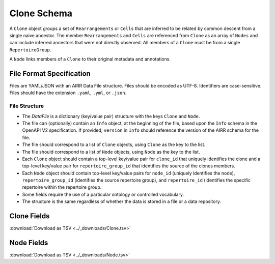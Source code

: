 .. _CloneSchema:

Clone Schema
============================================

A ``Clone`` object groups a set of ``Rearrangements`` or ``Cells`` that are
inferred to be related by common descent from a single naive ancestor. The
member ``Rearrangements`` and ``Cells`` are referenced from ``Clone`` as an
array of ``Nodes`` and can include inferred ancestors that were not directly
observed. All members of a ``Clone`` must be from a single ``RepertoireGroup``.

A ``Node`` links members of a ``Clone`` to their original metadata and 
annotations.

File Format Specification
-------------------------

Files are YAML/JSON with an AIRR Data File structure. Files should be
encoded as UTF-8. Identifiers are case-sensitive. Files should have the
extension ``.yaml``, ``.yml``, or ``.json``.

File Structure
~~~~~~~~~~~~~~

+ The `DataFile` is a dictionary (key/value pair) structure with the keys ``Clone`` and ``Node``.

+ The file can (optionally) contain an ``Info`` object, at the beginning of the file, based upon the ``Info`` schema in the OpenAPI V2 specification. If provided, ``version`` in ``Info`` should reference the version of the AIRR schema for the file.

+ The file should correspond to a list of ``Clone`` objects, using ``Clone`` as the key to the list.

+ The file should correspond to a list of ``Node`` objects, using ``Node`` as the key to the list.

+ Each ``Clone`` object should contain a top-level key/value pair for ``clone_id`` that uniquely identifies the clone and a top-level key/value pair for ``repertoire_group_id`` that identifies the source of the clones members.

+ Each ``Node`` object should contain top-level key/value pairs for ``node_id`` (uniquely identifies the node), ``repertoire_group_id`` (identifies the source repertoire group), and ``repertoire_id`` (identifies the specific repertoire within the repertoire group.

+ Some fields require the use of a particular ontology or controlled vocabulary.

+ The structure is the same regardless of whether the data is stored in a file or a data repository.
.. _CloneFields:

Clone Fields
------------------------------

:download:`Download as TSV <../_downloads/Clone.tsv>`

.. list-table::
    :widths: 20, 15, 15, 50
    :header-rows: 1

    * - Name
      - Type
      - Attributes
      - Definition
    {%- for field in Clone_schema %}
    * - ``{{ field.Name }}``
      - {{ field.Type }}
      - {{ field.Attributes }}
      - {{ field.Definition | trim }}
    {%- endfor %}

.. _NodeFields:

Node Fields
------------------------------

:download:`Download as TSV <../_downloads/Node.tsv>`

.. list-table::
    :widths: 20, 15, 15, 50
    :header-rows: 1

    * - Name
      - Type
      - Attributes
      - Definition
    {%- for field in Node_schema %}
    * - ``{{ field.Name }}``
      - {{ field.Type }}
      - {{ field.Attributes }}
      - {{ field.Definition | trim }}
    {%- endfor %}
